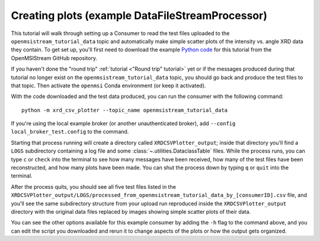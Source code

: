 ================================================
Creating plots (example DataFileStreamProcessor)
================================================

This tutorial will walk through setting up a Consumer to read the test files uploaded to the ``openmsistream_tutorial_data`` topic and automatically make simple scatter plots of the intensity vs. angle XRD data they contain. To get set up, you'll first need to download the example `Python code <https://github.com/openmsi/openmsistream/tree/main/examples/creating_plots/xrd_csv_plotter.py>`_ for this tutorial from the OpenMSIStream GitHub repository.

If you haven't done the "round trip" :ref:`tutorial <"Round trip" tutorial>` yet or if the messages produced during that tutorial no longer exist on the ``openmsistream_tutorial_data`` topic, you should go back and produce the test files to that topic. Then activate the ``openmsi`` Conda environment (or keep it activated).

With the code downloaded and the test data produced, you can run the consumer with the following command::

    python -m xrd_csv_plotter --topic_name openmsistream_tutorial_data

If you're using the local example broker (or another unauthenticated broker), add ``--config local_broker_test.config`` to the command.

Starting that process running will create a directory called ``XRDCSVPlotter_output``; inside that directory you'll find a ``LOGS`` subdirectory containing a log file and some :class:`~.utilities.DataclassTable` files. While the process runs, you can type ``c`` or ``check`` into the terminal to see how many messages have been received, how many of the test files have been reconstructed, and how many plots have been made. You can shut the process down by typing ``q`` or ``quit`` into the terminal. 

After the process quits, you should see all five test files listed in the ``XRDCSVPlotter_output/LOGS/processed_from_openmsistream_tutorial_data_by_[consumerID].csv`` file, and you'll see the same subdirectory structure from your upload run reproduced inside the ``XRDCSVPlotter_output`` directory with the original data files replaced by images showing simple scatter plots of their data.

You can see the other options available for this example consumer by adding the ``-h`` flag to the command above, and you can edit the script you downloaded and rerun it to change aspects of the plots or how the output gets organized.
